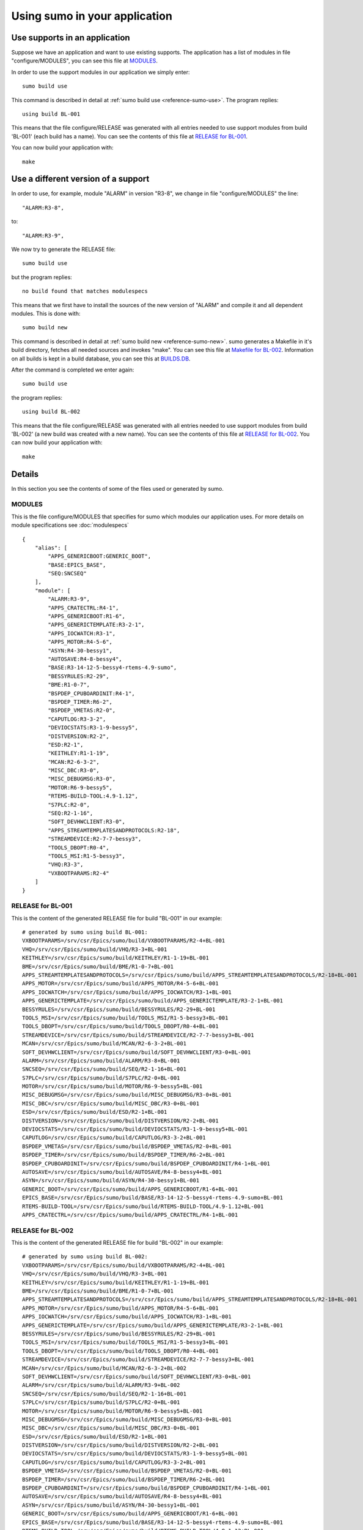 Using sumo in your application
==============================

Use supports in an application
------------------------------

Suppose we have an application and want to use existing supports. The
application has a list of modules in file "configure/MODULES", you can see this
file at `MODULES`_. 

In order to use the support modules in our application we simply enter::

  sumo build use

This command is described in detail at 
:ref:`sumo build use <reference-sumo-use>`. The program replies::

  using build BL-001

This means that the file configure/RELEASE was generated with all entries
needed to use support modules from build 'BL-001' (each build has a name). 
You can see the contents of this file at `RELEASE for BL-001`_.

You can now build your application with::

  make


Use a different version of a support
------------------------------------

In order to use, for example, module "ALARM" in version "R3-8", we change in
file "configure/MODULES" the line::

          "ALARM:R3-8",

to::

          "ALARM:R3-9",

We now try to generate the RELEASE file::

  sumo build use

but the program replies::

  no build found that matches modulespecs 

This means that we first have to install the sources of the new version of
"ALARM" and compile it and all dependent modules. This is done with::

  sumo build new

This command is described in detail at 
:ref:`sumo build new <reference-sumo-new>`. sumo generates a Makefile in it's
build directory, fetches all needed sources and invokes "make". You can see
this file at `Makefile for BL-002`_. Information on all builds is kept in a
build database, you can see this at `BUILDS.DB`_.

After the command is completed we enter again::

  sumo build use

the program replies::

  using build BL-002

This means that the file configure/RELEASE was generated with all entries
needed to use support modules from build 'BL-002' (a new build was created with
a new name).  You can see the contents of this file at `RELEASE for BL-002`_.
You can now build your application with::

  make

Details
-------

In this section you see the contents of some of the files used or generated by
sumo.

MODULES
+++++++

This is the file configure/MODULES that specifies for sumo which modules our
application uses. For more details on module specifications see
:doc:`modulespecs` ::

  {
      "alias": [
          "APPS_GENERICBOOT:GENERIC_BOOT",
          "BASE:EPICS_BASE",
          "SEQ:SNCSEQ"
      ],
      "module": [
          "ALARM:R3-9",
          "APPS_CRATECTRL:R4-1",
          "APPS_GENERICBOOT:R1-6",
          "APPS_GENERICTEMPLATE:R3-2-1",
          "APPS_IOCWATCH:R3-1",
          "APPS_MOTOR:R4-5-6",
          "ASYN:R4-30-bessy1",
          "AUTOSAVE:R4-8-bessy4",
          "BASE:R3-14-12-5-bessy4-rtems-4.9-sumo",
          "BESSYRULES:R2-29",
          "BME:R1-0-7",
          "BSPDEP_CPUBOARDINIT:R4-1",
          "BSPDEP_TIMER:R6-2",
          "BSPDEP_VMETAS:R2-0",
          "CAPUTLOG:R3-3-2",
          "DEVIOCSTATS:R3-1-9-bessy5",
          "DISTVERSION:R2-2",
          "ESD:R2-1",
          "KEITHLEY:R1-1-19",
          "MCAN:R2-6-3-2",
          "MISC_DBC:R3-0",
          "MISC_DEBUGMSG:R3-0",
          "MOTOR:R6-9-bessy5",
          "RTEMS-BUILD-TOOL:4.9-1.12",
          "S7PLC:R2-0",
          "SEQ:R2-1-16",
          "SOFT_DEVHWCLIENT:R3-0",
          "APPS_STREAMTEMPLATESANDPROTOCOLS:R2-18",
          "STREAMDEVICE:R2-7-7-bessy3",
          "TOOLS_DBOPT:R0-4",
          "TOOLS_MSI:R1-5-bessy3",
          "VHQ:R3-3",
          "VXBOOTPARAMS:R2-4"
      ]
  }

RELEASE for BL-001
++++++++++++++++++

This is the content of the generated RELEASE file for build "BL-001" in our
example::

  # generated by sumo using build BL-001:
  VXBOOTPARAMS=/srv/csr/Epics/sumo/build/VXBOOTPARAMS/R2-4+BL-001
  VHQ=/srv/csr/Epics/sumo/build/VHQ/R3-3+BL-001
  KEITHLEY=/srv/csr/Epics/sumo/build/KEITHLEY/R1-1-19+BL-001
  BME=/srv/csr/Epics/sumo/build/BME/R1-0-7+BL-001
  APPS_STREAMTEMPLATESANDPROTOCOLS=/srv/csr/Epics/sumo/build/APPS_STREAMTEMPLATESANDPROTOCOLS/R2-18+BL-001
  APPS_MOTOR=/srv/csr/Epics/sumo/build/APPS_MOTOR/R4-5-6+BL-001
  APPS_IOCWATCH=/srv/csr/Epics/sumo/build/APPS_IOCWATCH/R3-1+BL-001
  APPS_GENERICTEMPLATE=/srv/csr/Epics/sumo/build/APPS_GENERICTEMPLATE/R3-2-1+BL-001
  BESSYRULES=/srv/csr/Epics/sumo/build/BESSYRULES/R2-29+BL-001
  TOOLS_MSI=/srv/csr/Epics/sumo/build/TOOLS_MSI/R1-5-bessy3+BL-001
  TOOLS_DBOPT=/srv/csr/Epics/sumo/build/TOOLS_DBOPT/R0-4+BL-001
  STREAMDEVICE=/srv/csr/Epics/sumo/build/STREAMDEVICE/R2-7-7-bessy3+BL-001
  MCAN=/srv/csr/Epics/sumo/build/MCAN/R2-6-3-2+BL-001
  SOFT_DEVHWCLIENT=/srv/csr/Epics/sumo/build/SOFT_DEVHWCLIENT/R3-0+BL-001
  ALARM=/srv/csr/Epics/sumo/build/ALARM/R3-8+BL-001
  SNCSEQ=/srv/csr/Epics/sumo/build/SEQ/R2-1-16+BL-001
  S7PLC=/srv/csr/Epics/sumo/build/S7PLC/R2-0+BL-001
  MOTOR=/srv/csr/Epics/sumo/build/MOTOR/R6-9-bessy5+BL-001
  MISC_DEBUGMSG=/srv/csr/Epics/sumo/build/MISC_DEBUGMSG/R3-0+BL-001
  MISC_DBC=/srv/csr/Epics/sumo/build/MISC_DBC/R3-0+BL-001
  ESD=/srv/csr/Epics/sumo/build/ESD/R2-1+BL-001
  DISTVERSION=/srv/csr/Epics/sumo/build/DISTVERSION/R2-2+BL-001
  DEVIOCSTATS=/srv/csr/Epics/sumo/build/DEVIOCSTATS/R3-1-9-bessy5+BL-001
  CAPUTLOG=/srv/csr/Epics/sumo/build/CAPUTLOG/R3-3-2+BL-001
  BSPDEP_VMETAS=/srv/csr/Epics/sumo/build/BSPDEP_VMETAS/R2-0+BL-001
  BSPDEP_TIMER=/srv/csr/Epics/sumo/build/BSPDEP_TIMER/R6-2+BL-001
  BSPDEP_CPUBOARDINIT=/srv/csr/Epics/sumo/build/BSPDEP_CPUBOARDINIT/R4-1+BL-001
  AUTOSAVE=/srv/csr/Epics/sumo/build/AUTOSAVE/R4-8-bessy4+BL-001
  ASYN=/srv/csr/Epics/sumo/build/ASYN/R4-30-bessy1+BL-001
  GENERIC_BOOT=/srv/csr/Epics/sumo/build/APPS_GENERICBOOT/R1-6+BL-001
  EPICS_BASE=/srv/csr/Epics/sumo/build/BASE/R3-14-12-5-bessy4-rtems-4.9-sumo+BL-001
  RTEMS-BUILD-TOOL=/srv/csr/Epics/sumo/build/RTEMS-BUILD-TOOL/4.9-1.12+BL-001
  APPS_CRATECTRL=/srv/csr/Epics/sumo/build/APPS_CRATECTRL/R4-1+BL-001

RELEASE for BL-002
++++++++++++++++++

This is the content of the generated RELEASE file for build "BL-002" in our
example::

  # generated by sumo using build BL-002:
  VXBOOTPARAMS=/srv/csr/Epics/sumo/build/VXBOOTPARAMS/R2-4+BL-001
  VHQ=/srv/csr/Epics/sumo/build/VHQ/R3-3+BL-001
  KEITHLEY=/srv/csr/Epics/sumo/build/KEITHLEY/R1-1-19+BL-001
  BME=/srv/csr/Epics/sumo/build/BME/R1-0-7+BL-001
  APPS_STREAMTEMPLATESANDPROTOCOLS=/srv/csr/Epics/sumo/build/APPS_STREAMTEMPLATESANDPROTOCOLS/R2-18+BL-001
  APPS_MOTOR=/srv/csr/Epics/sumo/build/APPS_MOTOR/R4-5-6+BL-001
  APPS_IOCWATCH=/srv/csr/Epics/sumo/build/APPS_IOCWATCH/R3-1+BL-001
  APPS_GENERICTEMPLATE=/srv/csr/Epics/sumo/build/APPS_GENERICTEMPLATE/R3-2-1+BL-001
  BESSYRULES=/srv/csr/Epics/sumo/build/BESSYRULES/R2-29+BL-001
  TOOLS_MSI=/srv/csr/Epics/sumo/build/TOOLS_MSI/R1-5-bessy3+BL-001
  TOOLS_DBOPT=/srv/csr/Epics/sumo/build/TOOLS_DBOPT/R0-4+BL-001
  STREAMDEVICE=/srv/csr/Epics/sumo/build/STREAMDEVICE/R2-7-7-bessy3+BL-001
  MCAN=/srv/csr/Epics/sumo/build/MCAN/R2-6-3-2+BL-002
  SOFT_DEVHWCLIENT=/srv/csr/Epics/sumo/build/SOFT_DEVHWCLIENT/R3-0+BL-001
  ALARM=/srv/csr/Epics/sumo/build/ALARM/R3-9+BL-002
  SNCSEQ=/srv/csr/Epics/sumo/build/SEQ/R2-1-16+BL-001
  S7PLC=/srv/csr/Epics/sumo/build/S7PLC/R2-0+BL-001
  MOTOR=/srv/csr/Epics/sumo/build/MOTOR/R6-9-bessy5+BL-001
  MISC_DEBUGMSG=/srv/csr/Epics/sumo/build/MISC_DEBUGMSG/R3-0+BL-001
  MISC_DBC=/srv/csr/Epics/sumo/build/MISC_DBC/R3-0+BL-001
  ESD=/srv/csr/Epics/sumo/build/ESD/R2-1+BL-001
  DISTVERSION=/srv/csr/Epics/sumo/build/DISTVERSION/R2-2+BL-001
  DEVIOCSTATS=/srv/csr/Epics/sumo/build/DEVIOCSTATS/R3-1-9-bessy5+BL-001
  CAPUTLOG=/srv/csr/Epics/sumo/build/CAPUTLOG/R3-3-2+BL-001
  BSPDEP_VMETAS=/srv/csr/Epics/sumo/build/BSPDEP_VMETAS/R2-0+BL-001
  BSPDEP_TIMER=/srv/csr/Epics/sumo/build/BSPDEP_TIMER/R6-2+BL-001
  BSPDEP_CPUBOARDINIT=/srv/csr/Epics/sumo/build/BSPDEP_CPUBOARDINIT/R4-1+BL-001
  AUTOSAVE=/srv/csr/Epics/sumo/build/AUTOSAVE/R4-8-bessy4+BL-001
  ASYN=/srv/csr/Epics/sumo/build/ASYN/R4-30-bessy1+BL-001
  GENERIC_BOOT=/srv/csr/Epics/sumo/build/APPS_GENERICBOOT/R1-6+BL-001
  EPICS_BASE=/srv/csr/Epics/sumo/build/BASE/R3-14-12-5-bessy4-rtems-4.9-sumo+BL-001
  RTEMS-BUILD-TOOL=/srv/csr/Epics/sumo/build/RTEMS-BUILD-TOOL/4.9-1.12+BL-001
  APPS_CRATECTRL=/srv/csr/Epics/sumo/build/APPS_CRATECTRL/R4-1+BL-001

Makefile for BL-002
+++++++++++++++++++

This is the generated makefile for build BL-002::

  all: ALARM/R3-9+BL-002/stamp-all MCAN/R2-6-3-2+BL-002/stamp-all
  
  clean: ALARM/R3-9+BL-002/stamp-clean MCAN/R2-6-3-2+BL-002/stamp-clean
  
  distclean: ALARM/R3-9+BL-002/stamp-distclean MCAN/R2-6-3-2+BL-002/stamp-distclean
  
  
  MCAN/R2-6-3-2+BL-002/stamp-all: ALARM/R3-9+BL-002/stamp-all
  
  %/stamp-all:
  	$(MAKE) -C $(@D)
  	rm -f $(@D)/stamp-*
  	touch $@
  
  %/stamp-clean:
  	$(MAKE) -C $(@D) clean
  	rm -f $(@D)/stamp-*
  	touch $@
  
  %/stamp-distclean:
  	$(MAKE) -C $(@D) distclean
  	rm -f $(@D)/stamp-*
  	touch $@

BUILDS.DB
+++++++++

This is the content of the build database after we created BL-001 and BL-002.
For more information see 
:ref:`The build database <reference-sumo-The-build-database>`::

  {
      "BL-001": {
          "modules": {
              "ALARM": "R3-8",
              "APPS_CRATECTRL": "R4-1",
              "APPS_GENERICBOOT": "R1-6",
              "APPS_GENERICTEMPLATE": "R3-2-1",
              "APPS_IOCWATCH": "R3-1",
              "APPS_MOTOR": "R4-5-6",
              "APPS_STREAMTEMPLATESANDPROTOCOLS": "R2-18",
              "ASYN": "R4-30-bessy1",
              "AUTOSAVE": "R4-8-bessy4",
              "BASE": "R3-14-12-5-bessy4-rtems-4.9-sumo",
              "BESSYRULES": "R2-29",
              "BME": "R1-0-7",
              "BSPDEP_CPUBOARDINIT": "R4-1",
              "BSPDEP_TIMER": "R6-2",
              "BSPDEP_VMETAS": "R2-0",
              "CAPUTLOG": "R3-3-2",
              "DEVIOCSTATS": "R3-1-9-bessy5",
              "DISTVERSION": "R2-2",
              "ESD": "R2-1",
              "KEITHLEY": "R1-1-19",
              "MCAN": "R2-6-3-2",
              "MISC_DBC": "R3-0",
              "MISC_DEBUGMSG": "R3-0",
              "MOTOR": "R6-9-bessy5",
              "RTEMS-BUILD-TOOL": "4.9-1.12",
              "S7PLC": "R2-0",
              "SEQ": "R2-1-16",
              "SOFT_DEVHWCLIENT": "R3-0",
              "STREAMDEVICE": "R2-7-7-bessy3",
              "TOOLS_DBOPT": "R0-4",
              "TOOLS_MSI": "R1-5-bessy3",
              "VHQ": "R3-3",
              "VXBOOTPARAMS": "R2-4"
          },
          "state": "testing"
      },
      "BL-002": {
          "linked": {
              "APPS_CRATECTRL": "BL-001",
              "APPS_GENERICBOOT": "BL-001",
              "APPS_GENERICTEMPLATE": "BL-001",
              "APPS_IOCWATCH": "BL-001",
              "APPS_MOTOR": "BL-001",
              "APPS_STREAMTEMPLATESANDPROTOCOLS": "BL-001",
              "ASYN": "BL-001",
              "AUTOSAVE": "BL-001",
              "BASE": "BL-001",
              "BESSYRULES": "BL-001",
              "BME": "BL-001",
              "BSPDEP_CPUBOARDINIT": "BL-001",
              "BSPDEP_TIMER": "BL-001",
              "BSPDEP_VMETAS": "BL-001",
              "CAPUTLOG": "BL-001",
              "DEVIOCSTATS": "BL-001",
              "DISTVERSION": "BL-001",
              "ESD": "BL-001",
              "KEITHLEY": "BL-001",
              "MISC_DBC": "BL-001",
              "MISC_DEBUGMSG": "BL-001",
              "MOTOR": "BL-001",
              "RTEMS-BUILD-TOOL": "BL-001",
              "S7PLC": "BL-001",
              "SEQ": "BL-001",
              "SOFT_DEVHWCLIENT": "BL-001",
              "STREAMDEVICE": "BL-001",
              "TOOLS_DBOPT": "BL-001",
              "TOOLS_MSI": "BL-001",
              "VHQ": "BL-001",
              "VXBOOTPARAMS": "BL-001"
          },
          "modules": {
              "ALARM": "R3-9",
              "APPS_CRATECTRL": "R4-1",
              "APPS_GENERICBOOT": "R1-6",
              "APPS_GENERICTEMPLATE": "R3-2-1",
              "APPS_IOCWATCH": "R3-1",
              "APPS_MOTOR": "R4-5-6",
              "APPS_STREAMTEMPLATESANDPROTOCOLS": "R2-18",
              "ASYN": "R4-30-bessy1",
              "AUTOSAVE": "R4-8-bessy4",
              "BASE": "R3-14-12-5-bessy4-rtems-4.9-sumo",
              "BESSYRULES": "R2-29",
              "BME": "R1-0-7",
              "BSPDEP_CPUBOARDINIT": "R4-1",
              "BSPDEP_TIMER": "R6-2",
              "BSPDEP_VMETAS": "R2-0",
              "CAPUTLOG": "R3-3-2",
              "DEVIOCSTATS": "R3-1-9-bessy5",
              "DISTVERSION": "R2-2",
              "ESD": "R2-1",
              "KEITHLEY": "R1-1-19",
              "MCAN": "R2-6-3-2",
              "MISC_DBC": "R3-0",
              "MISC_DEBUGMSG": "R3-0",
              "MOTOR": "R6-9-bessy5",
              "RTEMS-BUILD-TOOL": "4.9-1.12",
              "S7PLC": "R2-0",
              "SEQ": "R2-1-16",
              "SOFT_DEVHWCLIENT": "R3-0",
              "STREAMDEVICE": "R2-7-7-bessy3",
              "TOOLS_DBOPT": "R0-4",
              "TOOLS_MSI": "R1-5-bessy3",
              "VHQ": "R3-3",
              "VXBOOTPARAMS": "R2-4"
          },
          "state": "testing"
      }
  }

